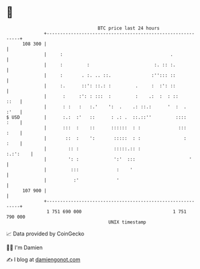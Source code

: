 * 👋

#+begin_example
                                     BTC price last 24 hours                    
                 +------------------------------------------------------------+ 
         108 300 |                                                            | 
                 |     :                                        .             | 
                 |     :         :                        :. :: :.            | 
                 |     :       . :. .. ::.               :''::: ::            | 
                 |     :.      ::': ::.: :         .     :  :': ::            | 
                 |      :     :': : :::  :         :    .:  :  : ::      ::   | 
                 |      : :   :   :.'    ':  .    .: ::.:      '  :  .   :'   | 
   $ USD         |      :.:  :'   ::      : .: .  ::.::''         ::::   :    | 
                 |      :::  :    ::      ::::::  : :              :::   :    | 
                 |       ::  :    ':       :::::  : :                :   :    | 
                 |        :: :             :::::.:: :                :.:':    | 
                 |        ': :             ':'  :::                    '      | 
                 |         :::              :    '                            | 
                 |          :'              '                                 | 
         107 900 |                                                            | 
                 +------------------------------------------------------------+ 
                  1 751 690 000                                  1 751 790 000  
                                         UNIX timestamp                         
#+end_example
📈 Data provided by CoinGecko

🧑‍💻 I'm Damien

✍️ I blog at [[https://www.damiengonot.com][damiengonot.com]]

